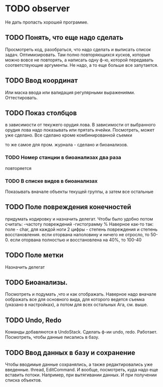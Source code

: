 * TODO observer
  Не дать пропасть хорошей программе.

** TODO Понять, что еще надо сделать
   Просмотреть код, разобраться, что надо сделать и выписать список задач.
   Оптимизировать. Там полно повторяющихся кусков, которые можно вовсе не повторять, а написать одну ф-ю, которой
   передавать соответствующие аргументы.
   Не надо, а то еще больше все запутается.

** TODO Ввод координат
   Или маска ввода или валидация регулярными выражениями.
   Оттестировать.

** TODO Показ столбцов
   в зависимости от текужего орудия лова. В зависимости от выбранного орудия лова
   надо показывать или прятать ячейки. Посмотреть, может уже сделано.
   Все сделано кроме комбинированной съемки

   то же самое для пром. журнала - сделано
   и биоанализов.

*** TODO Номер станции в биоанализах два раза
    повторяется

*** TODO В списке видов в биоанализах
    Показывать вначале объекты текущей группы, а затем все остальные

** TODO Поле повреждения конечностей
   придумать кодировку и назначить делегат.
   Чтобы было удобно потом считать:
   -частоту повреждений
   -гистограмму %
   Наверное как-то так:
   поле - char, 
   для каждой ноги 2 цифры - степень повреждения и степень восстановления.
   если оторвана наполовину и ничего не отросло, то 50-0.
   если оторвана полностью и восстановлена на 40%, то 100-40
   

** TODO Поле метки
   Назначить делегат

** TODO Биоанализы.
   Посмотреть и подумать ,что и как отображать.
   Наверное надо вначале оображать все для основного вида, для которого ведется съемка
   (указано в настройках), а потом для всех остальных
   Ага, см. выше.

** TODO Undo, Redo
   Команды добавляются в UndoStack. Сделать ф-ии undo, redo.
   Работает. Посмотреть, чтобы данные писались в базу.
   


** TODO Ввод данных в базу и сохранение
   Чтобы вводимые данные сохранялись, а также редактировались уже введенные.
   thread, EditCommand. И вообще, посмотреть, куда надо еще вставить потоки.
   Например, при вытягивании данных. И при получении списка объектов.
